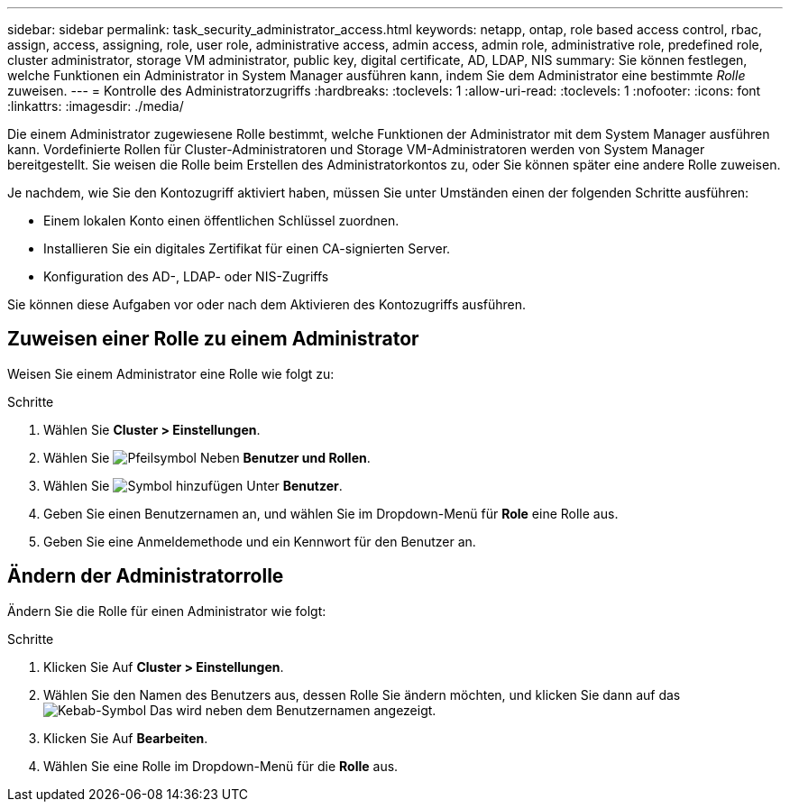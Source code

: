 ---
sidebar: sidebar 
permalink: task_security_administrator_access.html 
keywords: netapp, ontap, role based access control, rbac, assign, access, assigning, role, user role, administrative access, admin access, admin role, administrative role, predefined role, cluster administrator, storage VM administrator, public key, digital certificate, AD, LDAP, NIS 
summary: Sie können festlegen, welche Funktionen ein Administrator in System Manager ausführen kann, indem Sie dem Administrator eine bestimmte _Rolle_ zuweisen. 
---
= Kontrolle des Administratorzugriffs
:hardbreaks:
:toclevels: 1
:allow-uri-read: 
:toclevels: 1
:nofooter: 
:icons: font
:linkattrs: 
:imagesdir: ./media/


[role="lead"]
Die einem Administrator zugewiesene Rolle bestimmt, welche Funktionen der Administrator mit dem System Manager ausführen kann. Vordefinierte Rollen für Cluster-Administratoren und Storage VM-Administratoren werden von System Manager bereitgestellt. Sie weisen die Rolle beim Erstellen des Administratorkontos zu, oder Sie können später eine andere Rolle zuweisen.

Je nachdem, wie Sie den Kontozugriff aktiviert haben, müssen Sie unter Umständen einen der folgenden Schritte ausführen:

* Einem lokalen Konto einen öffentlichen Schlüssel zuordnen.
* Installieren Sie ein digitales Zertifikat für einen CA-signierten Server.
* Konfiguration des AD-, LDAP- oder NIS-Zugriffs


Sie können diese Aufgaben vor oder nach dem Aktivieren des Kontozugriffs ausführen.



== Zuweisen einer Rolle zu einem Administrator

Weisen Sie einem Administrator eine Rolle wie folgt zu:

.Schritte
. Wählen Sie *Cluster > Einstellungen*.
. Wählen Sie image:icon_arrow.gif["Pfeilsymbol"] Neben *Benutzer und Rollen*.
. Wählen Sie image:icon_add.gif["Symbol hinzufügen"] Unter *Benutzer*.
. Geben Sie einen Benutzernamen an, und wählen Sie im Dropdown-Menü für *Role* eine Rolle aus.
. Geben Sie eine Anmeldemethode und ein Kennwort für den Benutzer an.




== Ändern der Administratorrolle

Ändern Sie die Rolle für einen Administrator wie folgt:

.Schritte
. Klicken Sie Auf *Cluster > Einstellungen*.
. Wählen Sie den Namen des Benutzers aus, dessen Rolle Sie ändern möchten, und klicken Sie dann auf das image:icon_kabob.gif["Kebab-Symbol"] Das wird neben dem Benutzernamen angezeigt.
. Klicken Sie Auf *Bearbeiten*.
. Wählen Sie eine Rolle im Dropdown-Menü für die *Rolle* aus.

